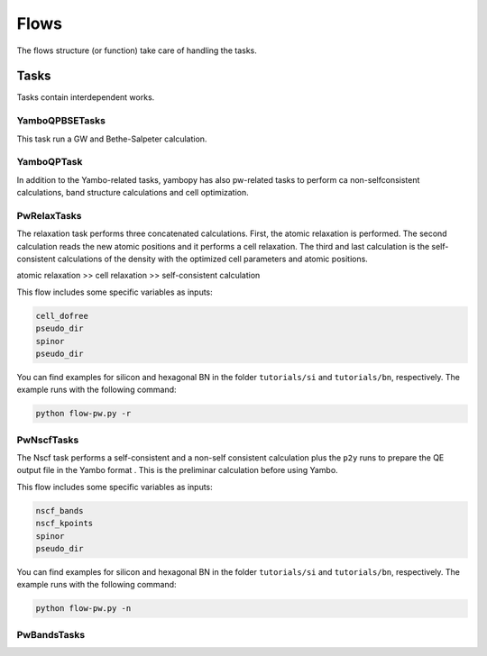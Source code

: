Flows
=====

The flows structure (or function) take care of handling the tasks.


Tasks
~~~~~

Tasks contain interdependent works.

YamboQPBSETasks
---------------

This task run a GW and Bethe-Salpeter calculation.

YamboQPTask
-----------


In addition to the Yambo-related tasks, yambopy has also pw-related tasks to perform ca
non-selfconsistent calculations, band structure calculations and cell optimization. 

PwRelaxTasks
------------

The relaxation task performs three concatenated calculations. First, the atomic relaxation is performed. The second calculation reads the
new atomic positions and it performs a cell relaxation. The third and last calculation is the self-consistent calculations of the density
with the optimized cell parameters and atomic positions.

atomic relaxation >> cell relaxation >> self-consistent calculation

This flow includes some specific variables as inputs:

.. code-block:: bash

    cell_dofree
    pseudo_dir
    spinor 
    pseudo_dir


You can find examples for silicon and hexagonal BN in the folder ``tutorials/si`` and ``tutorials/bn``, respectively. The example runs with the following command:

.. code-block:: bash
    
    python flow-pw.py -r


PwNscfTasks
-----------

The Nscf task performs a self-consistent and a non-self consistent calculation plus the ``p2y`` runs to prepare the QE output file in the Yambo format . This is the preliminar calculation before using Yambo.

This flow includes some specific variables as inputs:

.. code-block:: bash

    nscf_bands
    nscf_kpoints
    spinor
    pseudo_dir

   
You can find examples for silicon and hexagonal BN in the folder ``tutorials/si`` and ``tutorials/bn``, respectively. The example runs with the following command:

.. code-block:: bash
    
    python flow-pw.py -n

PwBandsTasks
------------
